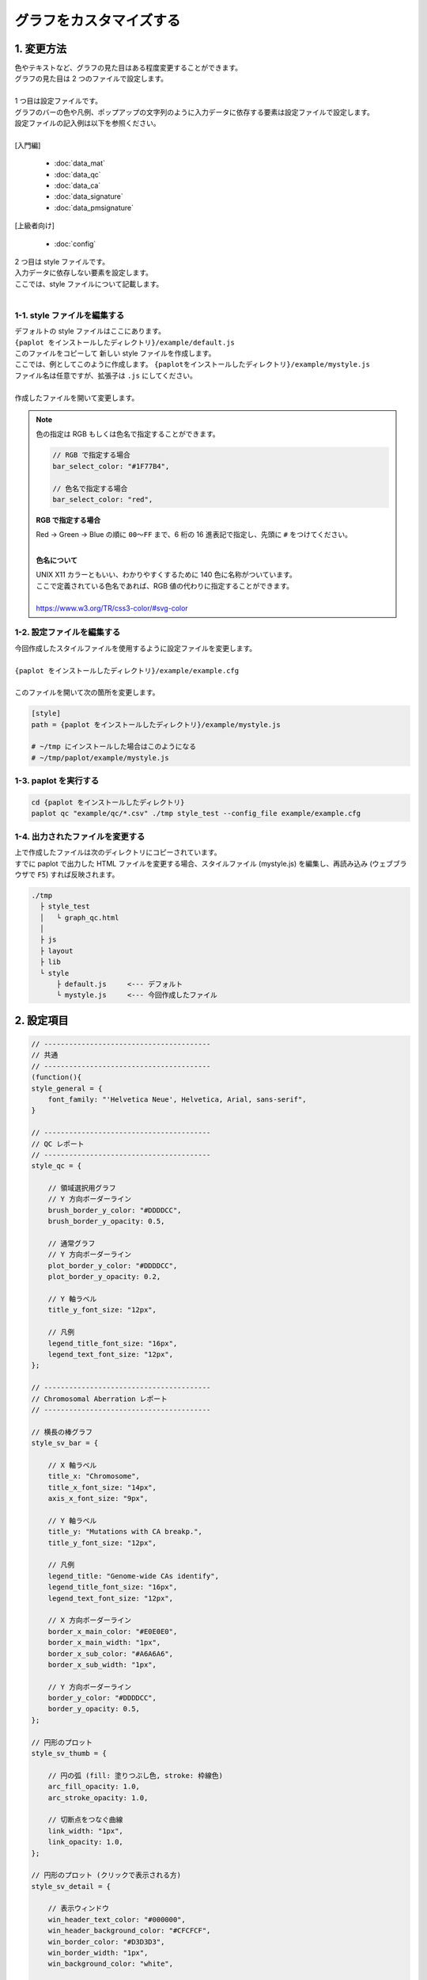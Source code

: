 ***************************
グラフをカスタマイズする
***************************

1. 変更方法
=======================

| 色やテキストなど、グラフの見た目はある程度変更することができます。
| グラフの見た目は 2 つのファイルで設定します。
| 
| 1 つ目は設定ファイルです。
| グラフのバーの色や凡例、ポップアップの文字列のように入力データに依存する要素は設定ファイルで設定します。
| 設定ファイルの記入例は以下を参照ください。
| 
| [入門編]

 - :doc:`data_mat` 
 - :doc:`data_qc` 
 - :doc:`data_ca` 
 - :doc:`data_signature` 
 - :doc:`data_pmsignature` 

| [上級者向け]

 - :doc:`config`

| 2 つ目は style ファイルです。
| 入力データに依存しない要素を設定します。
| ここでは、style ファイルについて記載します。
|

1-1. style ファイルを編集する
---------------------------------

| デフォルトの style ファイルはここにあります。
| ``{paplot をインストールしたディレクトリ}/example/default.js``
| このファイルをコピーして 新しい style ファイルを作成します。
| ここでは、例としてこのように作成します。 ``{paplotをインストールしたディレクトリ}/example/mystyle.js``
| ファイル名は任意ですが、拡張子は ``.js`` にしてください。
| 
| 作成したファイルを開いて変更します。

.. note::

  色の指定は RGB もしくは色名で指定することができます。
  
  .. code-block:: javascript
  
    // RGB で指定する場合
    bar_select_color: "#1F77B4",
    
    // 色名で指定する場合
    bar_select_color: "red",
  
  **RGB で指定する場合**
  
  | Red → Green → Blue の順に ``00～FF`` まで、6 桁の 16 進表記で指定し、先頭に ``#`` をつけてください。
  |
  
  **色名について**
  
  | UNIX X11 カラーともいい、わかりやすくするために 140 色に名称がついています。
  | ここで定義されている色名であれば、RGB 値の代わりに指定することができます。
  | 
  | https://www.w3.org/TR/css3-color/#svg-color
  

1-2. 設定ファイルを編集する
---------------------------------

| 今回作成したスタイルファイルを使用するように設定ファイルを変更します。
| 
| ``{paplot をインストールしたディレクトリ}/example/example.cfg``
| 
| このファイルを開いて次の箇所を変更します。

.. code-block:: cfg

  [style]
  path = {paplot をインストールしたディレクトリ}/example/mystyle.js
  
  # ~/tmp にインストールした場合はこのようになる
  # ~/tmp/paplot/example/mystyle.js


1-3. paplot を実行する
----------------------------------

.. code-block:: bash

  cd {paplot をインストールしたディレクトリ}
  paplot qc "example/qc/*.csv" ./tmp style_test --config_file example/example.cfg


1-4. 出力されたファイルを変更する
--------------------------------------

| 上で作成したファイルは次のディレクトリにコピーされています。
| すでに paplot で出力した HTML ファイルを変更する場合、スタイルファイル (mystyle.js) を編集し、再読み込み (ウェブブラウザで ``F5``) すれば反映されます。

.. code-block:: bash

  ./tmp
    ├ style_test
    │   └ graph_qc.html
    │
    ├ js
    ├ layout
    ├ lib
    └ style
        ├ default.js     <--- デフォルト
        └ mystyle.js     <--- 今回作成したファイル


2. 設定項目
=======================

.. code-block:: javascript

  // ----------------------------------------
  // 共通
  // ----------------------------------------
  (function(){
  style_general = {
      font_family: "'Helvetica Neue', Helvetica, Arial, sans-serif",
  }
  
  // ----------------------------------------
  // QC レポート
  // ----------------------------------------
  style_qc = {
  
      // 領域選択用グラフ
      // Y 方向ボーダーライン
      brush_border_y_color: "#DDDDCC",
      brush_border_y_opacity: 0.5,
      
      // 通常グラフ
      // Y 方向ボーダーライン
      plot_border_y_color: "#DDDDCC",
      plot_border_y_opacity: 0.2,
      
      // Y 軸ラベル
      title_y_font_size: "12px",
      
      // 凡例
      legend_title_font_size: "16px",
      legend_text_font_size: "12px",
  };
  
  // ----------------------------------------
  // Chromosomal Aberration レポート
  // ----------------------------------------
  
  // 横長の棒グラフ
  style_sv_bar = {

      // X 軸ラベル
      title_x: "Chromosome",
      title_x_font_size: "14px",
      axis_x_font_size: "9px",
      
      // Y 軸ラベル
      title_y: "Mutations with CA breakp.",
      title_y_font_size: "12px",
      
      // 凡例
      legend_title: "Genome-wide CAs identify",
      legend_title_font_size: "16px",
      legend_text_font_size: "12px",
      
      // X 方向ボーダーライン
      border_x_main_color: "#E0E0E0",
      border_x_main_width: "1px",
      border_x_sub_color: "#A6A6A6",
      border_x_sub_width: "1px",
      
      // Y 方向ボーダーライン
      border_y_color: "#DDDDCC",
      border_y_opacity: 0.5,
  };
  
  // 円形のプロット
  style_sv_thumb = {

      // 円の弧 (fill: 塗りつぶし色, stroke: 枠線色)
      arc_fill_opacity: 1.0,
      arc_stroke_opacity: 1.0,
      
      // 切断点をつなぐ曲線
      link_width: "1px",
      link_opacity: 1.0,
  };
  
  // 円形のプロット (クリックで表示される方)
  style_sv_detail = {

      // 表示ウィンドウ
      win_header_text_color: "#000000",
      win_header_background_color: "#CFCFCF",
      win_border_color: "#D3D3D3",
      win_border_width: "1px",
      win_background_color: "white",
      
      // 円の弧  (fill: 塗りつぶし色, stroke: 枠線色)
      arc_fill_opacity: 1.0,
      arc_stroke_opacity: 1.0,
      
      // 円の弧のラベル
      arc_label_fontsize: "10px",
      arc_label_color: "#333333",
      
      // 切断点をつなぐ曲線
      link_width: "2px",
      link_opacity: 1.0,
      
      // 切断点をつなぐ曲線 (マウスを乗せた時)
      link_select_color: "#d62728",
      link_select_width: "3px",
      link_select_opacity: 1.0,
  };

  // ----------------------------------------
  // Mutaion Matrix レポート
  // ----------------------------------------
  style_mut = {
  
      // -------------------------
      // 横長のグラフ (サンプル)
      // -------------------------
      // タイトル
      title_sample: "Sample",
      title_sample_font_size: "14px",
      
      // Y 軸ラベル
      title_sample_y: "Number of mutation",
      title_sample_y_font_size: "12px",
      
      // X 方向ボーダーライン
      virtical_border_x_color: "#CCCCEE",
      virtical_border_x_width: "1px",
      
      // Y 方向ボーダーライン
      virtical_border_y_color: "#DDDDCC",
      virtical_border_y_opacity: 0.5,

      // -------------------------
      // 縦長のグラフ (遺伝子)
      // -------------------------
      // タイトル
      title_gene: "Genes",
      title_gene_font_size: "14px",
      
      // Y 軸ラベル
      title_gene_y1: "% Samples",
      title_gene_y2: "with mutations",
      title_gene_y1_font_size: "12px",
      title_gene_y2_font_size: "12px",
      
      // X 方向ボーダーライン
      horizon_border_x_color: "#CCCCEE",
      horizon_border_x_width: "1px",
      
      // Y 方向ボーダーライン
      horizon_border_y_color: "#DDDDCC",
      horizon_border_y_opacity: 0.5,
      
      // 凡例
      legend_title: "Mutation type",
      legend_title_font_size: "16px",
      legend_text_font_size: "12px",
      
      // 遺伝子名
      gene_text_font_size: "9px",
      
      // -------------------------
      // サブプロット
      // -------------------------
      // X 方向ボーダーライン
      sub_border_color: "#FFFFFF",
      sub_border_width: "1px",
      
  };
  
  // ----------------------------------------
  // Mutational Signature レポート
  // ----------------------------------------
  style_signature = {
  
      // -------------------------
      // 寄与度グラフ (Count)
      // -------------------------
      // タイトル
      title_integral: "Signature contribution",
      title_integral_font_size: "16px",
      
      // Y 軸ラベル
      title_integral_y: "Count",
      title_integral_y_font_size: "12px",
      
      // 凡例
      legend_integral_title_font_size: "16px",
      legend_integral_text_font_size: "12px",

      // -------------------------
      // 寄与度グラフ (Rate)
      // -------------------------
      // タイトル
      title_rate: "Signature contribution",
      title_rate_font_size: "16px",
      
      // Y 軸ラベル
      title_rate_y: "Rate",
      title_rate_y_font_size: "12px",
      
      // 凡例
      legend_rate_title_font_size: "16px",
      legend_rate_text_font_size: "12px",
      
      // -------------------------
      // 寄与度グラフ (共通)
      // -------------------------
      // Y 方向ボーダーライン
      plot_border_y_color: "#DDDDCC",
      plot_border_y_opacity: 0.5,
      
      // -------------------------
      // 変異シグネチャ
      // -------------------------
      // 変異シグネチャ名
      signature_title_font_size: "12px",
      
      // Y 軸ラベル
      signature_title_y: "Probaility",
      signature_title_y_font_size: "12px",
      
      // X 軸ラベル
      signature_title_x_font_size: "12px",
      
      // Y 方向ボーダー
      border_y_color: "#DDDDCC",
      border_y_opacity: 0.5,
  };

  // ----------------------------------------
  // pmsignature レポート
  // ----------------------------------------
  style_pmsignature = {

      // -------------------------
      // 寄与度グラフ (Count)
      // -------------------------
      // タイトル
      title_integral: "Signature contribution",
      title_integral_font_size: "16px",
      
      // Y 軸ラベル
      title_integral_y: "Count",
      title_integral_y_font_size: "12px",
      
      // 凡例
      legend_integral_title_font_size: "16px",
      legend_integral_text_font_size: "12px",
      
      // -------------------------
      // 寄与度グラフ (Rate)
      // -------------------------
      // タイトル
      title_rate: "Signature contribution",
      title_rate_font_size: "16px",
      
      // Y 軸ラベル
      title_rate_y: "Rate",
      title_rate_y_font_size: "12px",
      
      // 凡例
      legend_rate_title_font_size: "16px",
      legend_rate_text_font_size: "12px",
      
      // -------------------------
      // 寄与度グラフ (共通)
      // -------------------------
      // Y 方向ボーダーライン
      plot_border_y_color: "#DDDDCC",
      plot_border_y_opacity: 0.5,
      
      // -------------------------
      // 変異シグネチャ
      // -------------------------
      // 変異シグネチャ名
      signature_title_font_size: "12px",

      // 各ボックスのラベル
      signature_alt_font_size: "10px",
      signature_ref_font_size: "10px",
      signature_strand_font_size: "10px",

  };
  })();

| 透過度 (opacity) について、設定値と見た目は次の通りです。
| 0~1 の間で設定することができ、0 で透明、1 で不透明となります。

.. image:: image/link-opacity.PNG
  :scale: 100%
  
.. |new| image:: image/tab_001.gif
